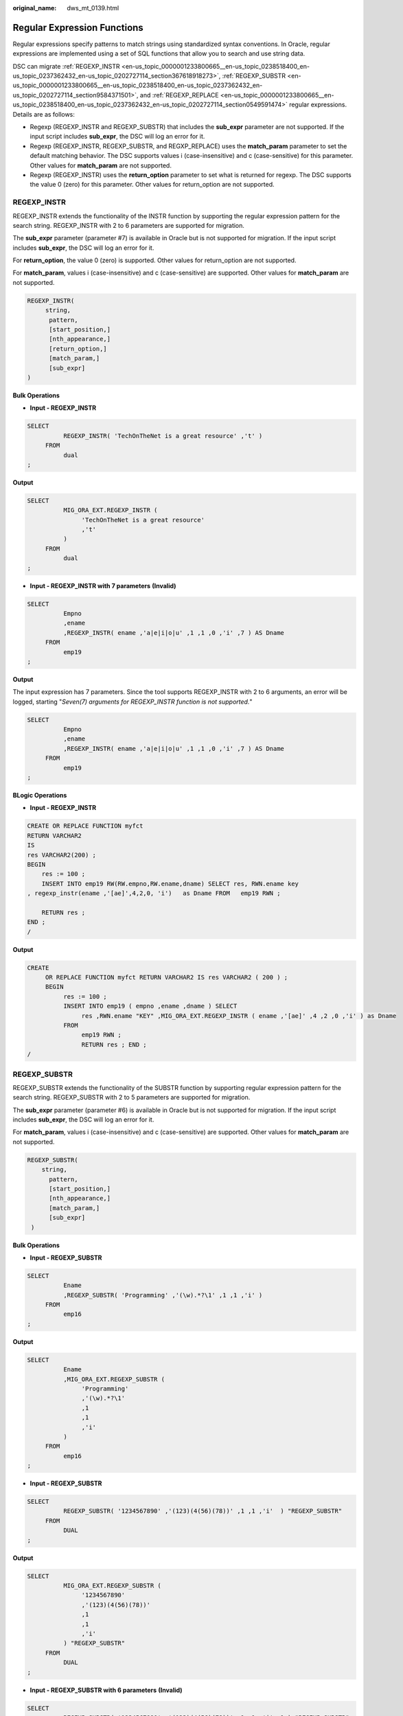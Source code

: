 :original_name: dws_mt_0139.html

.. _dws_mt_0139:

Regular Expression Functions
============================

Regular expressions specify patterns to match strings using standardized syntax conventions. In Oracle, regular expressions are implemented using a set of SQL functions that allow you to search and use string data.

DSC can migrate :ref:`REGEXP_INSTR <en-us_topic_0000001233800665__en-us_topic_0238518400_en-us_topic_0237362432_en-us_topic_0202727114_section367618918273>`, :ref:`REGEXP_SUBSTR <en-us_topic_0000001233800665__en-us_topic_0238518400_en-us_topic_0237362432_en-us_topic_0202727114_section9584371501>`, and :ref:`REGEXP_REPLACE <en-us_topic_0000001233800665__en-us_topic_0238518400_en-us_topic_0237362432_en-us_topic_0202727114_section0549591474>` regular expressions. Details are as follows:

-  Regexp (REGEXP_INSTR and REGEXP_SUBSTR) that includes the **sub_expr** parameter are not supported. If the input script includes **sub_expr**, the DSC will log an error for it.
-  Regexp (REGEXP_INSTR, REGEXP_SUBSTR, and REGXP_REPLACE) uses the **match_param** parameter to set the default matching behavior. The DSC supports values i (case-insensitive) and c (case-sensitive) for this parameter. Other values for **match_param** are not supported.
-  Regexp (REGEXP_INSTR) uses the **return_option** parameter to set what is returned for regexp. The DSC supports the value 0 (zero) for this parameter. Other values for return_option are not supported.

.. _en-us_topic_0000001233800665__en-us_topic_0238518400_en-us_topic_0237362432_en-us_topic_0202727114_section367618918273:

REGEXP_INSTR
------------

REGEXP_INSTR extends the functionality of the INSTR function by supporting the regular expression pattern for the search string. REGEXP_INSTR with 2 to 6 parameters are supported for migration.

The **sub_expr** parameter (parameter #7) is available in Oracle but is not supported for migration. If the input script includes **sub_expr**, the DSC will log an error for it.

For **return_option**, the value 0 (zero) is supported. Other values for return_option are not supported.

For **match_param**, values i (case-insensitive) and c (case-sensitive) are supported. Other values for **match_param** are not supported.

.. code-block::

   REGEXP_INSTR(
        string,
         pattern,
         [start_position,]
         [nth_appearance,]
         [return_option,]
         [match_param,]
         [sub_expr]
   )

**Bulk Operations**

-  **Input - REGEXP_INSTR**

.. code-block::

   SELECT
             REGEXP_INSTR( 'TechOnTheNet is a great resource' ,'t' )
        FROM
             dual
   ;

**Output**

.. code-block::

   SELECT
             MIG_ORA_EXT.REGEXP_INSTR (
                  'TechOnTheNet is a great resource'
                  ,'t'
             )
        FROM
             dual
   ;

-  **Input - REGEXP_INSTR with 7 parameters** **(Invalid)**

.. code-block::

   SELECT
             Empno
             ,ename
             ,REGEXP_INSTR( ename ,'a|e|i|o|u' ,1 ,1 ,0 ,'i' ,7 ) AS Dname
        FROM
             emp19
   ;

**Output**

The input expression has 7 parameters. Since the tool supports REGEXP_INSTR with 2 to 6 arguments, an error will be logged, starting "*Seven(7) arguments for REGEXP_INSTR function is not supported.*"

.. code-block::

   SELECT
             Empno
             ,ename
             ,REGEXP_INSTR( ename ,'a|e|i|o|u' ,1 ,1 ,0 ,'i' ,7 ) AS Dname
        FROM
             emp19
   ;

**BLogic Operations**

-  **Input - REGEXP_INSTR**

.. code-block::

   CREATE OR REPLACE FUNCTION myfct
   RETURN VARCHAR2
   IS
   res VARCHAR2(200) ;
   BEGIN
       res := 100 ;
       INSERT INTO emp19 RW(RW.empno,RW.ename,dname) SELECT res, RWN.ename key
   , regexp_instr(ename ,'[ae]',4,2,0, 'i')   as Dname FROM   emp19 RWN ;

       RETURN res ;
   END ;
   /

**Output**

.. code-block::

   CREATE
        OR REPLACE FUNCTION myfct RETURN VARCHAR2 IS res VARCHAR2 ( 200 ) ;
        BEGIN
             res := 100 ;
             INSERT INTO emp19 ( empno ,ename ,dname ) SELECT
                  res ,RWN.ename "KEY" ,MIG_ORA_EXT.REGEXP_INSTR ( ename ,'[ae]' ,4 ,2 ,0 ,'i' ) as Dname
             FROM
                  emp19 RWN ;
                  RETURN res ; END ;
   /

.. _en-us_topic_0000001233800665__en-us_topic_0238518400_en-us_topic_0237362432_en-us_topic_0202727114_section9584371501:

REGEXP_SUBSTR
-------------

REGEXP_SUBSTR extends the functionality of the SUBSTR function by supporting regular expression pattern for the search string. REGEXP_SUBSTR with 2 to 5 parameters are supported for migration.

The **sub_expr** parameter (parameter #6) is available in Oracle but is not supported for migration. If the input script includes **sub_expr**, the DSC will log an error for it.

For **match_param**, values i (case-insensitive) and c (case-sensitive) are supported. Other values for **match_param** are not supported.

.. code-block::

   REGEXP_SUBSTR(
       string,
         pattern,
         [start_position,]
         [nth_appearance,]
         [match_param,]
         [sub_expr]
    )

**Bulk Operations**

-  **Input - REGEXP_SUBSTR**

.. code-block::

   SELECT
             Ename
             ,REGEXP_SUBSTR( 'Programming' ,'(\w).*?\1' ,1 ,1 ,'i' )
        FROM
             emp16
   ;

**Output**

.. code-block::

   SELECT
             Ename
             ,MIG_ORA_EXT.REGEXP_SUBSTR (
                  'Programming'
                  ,'(\w).*?\1'
                  ,1
                  ,1
                  ,'i'
             )
        FROM
             emp16
   ;

-  **Input - REGEXP_SUBSTR**

.. code-block::

   SELECT
             REGEXP_SUBSTR( '1234567890' ,'(123)(4(56)(78))' ,1 ,1 ,'i'  ) "REGEXP_SUBSTR"
        FROM
             DUAL
   ;

**Output**

.. code-block::

   SELECT
             MIG_ORA_EXT.REGEXP_SUBSTR (
                  '1234567890'
                  ,'(123)(4(56)(78))'
                  ,1
                  ,1
                  ,'i'
             ) "REGEXP_SUBSTR"
        FROM
             DUAL
   ;

-  **Input - REGEXP_SUBSTR with 6 parameters** **(Invalid)**

.. code-block::

   SELECT
             REGEXP_SUBSTR( '1234567890' ,'(123)(4(56)(78))' ,1 ,1 ,'i' ,1 ) "REGEXP_SUBSTR"
        FROM
             DUAL
   ;

**Output**

The input expression has 6 arguments. Since the tool supports REGEXP_SUBSTR with 2 to 5 parameters an error will be logged, starting "*Error message :Six(6) arguments for REGEXP_SUBSTR function is not supported.*"

.. code-block::

   SELECT
             REGEXP_SUBSTR( '1234567890' ,'(123)(4(56)(78))' ,1 ,1 ,'i' ,1 ) "REGEXP_SUBSTR"
        FROM
             DUAL
   ;

**BLogic Operations**

-  **Input - REGEXP_SUBSTR**

.. code-block::

   CREATE OR REPLACE FUNCTION myfct
   RETURN VARCHAR2
   IS
   res VARCHAR2(200) ;
   BEGIN
       res := 100 ;
       INSERT INTO emp19 RW(RW.empno,RW.ename,dname) SELECT res, RWN.ename key
   ,REGEXP_ SUBSTR ('TechOnTheNet', 'a|e|i|o|u', 1, 1, 'i') as Dname FROM   emp19 RWN ;

       RETURN res ;
   END ;
   /

**Output**

.. code-block::

   CREATE
        OR REPLACE FUNCTION myfct RETURN VARCHAR2 IS res VARCHAR2 ( 200 ) ;
        BEGIN
             res := 100 ;
             INSERT INTO emp19 ( empno ,ename ,dname ) SELECT
                  res ,RWN.ename "KEY" ,MIG_ORA_EXT.REGEXP_ SUBSTR ( 'TechOnTheNet' ,'a|e|i|o|u' ,1 ,1 ,'i' ) as Dname
             FROM
                  emp19 RWN ;
                  RETURN res ;
   END ;
   /

.. _en-us_topic_0000001233800665__en-us_topic_0238518400_en-us_topic_0237362432_en-us_topic_0202727114_section0549591474:

REGEXP_REPLACE
--------------

REGEXP_REPLACE extends the functionality of the REPLACE function by supporting regular expression pattern for the search string. REGEXP_REPLACE with 2 to 6 parameters are supported for migration.

For **match_param**, values i (case-insensitive) and c (case-sensitive) are supported. Other values for **match_param** are not supported.

.. code-block::

   REGEXP_REPLACE(
         string,
         pattern,
         [replacement_string,]
         [start_position,]
         [nth_appearance,]
         [match_param]
    )

**Bulk Operations**

-  **Input - REGEXP_REPLACE**

.. code-block::

   SELECT
             testcol
             ,regexp_replace( testcol ,'([[:digit:]]{3})\.([[:digit:]]{3})\.([[:digit:]]{4})' ,'(\1) \2-\3' ) RESULT
        FROM
             test
        WHERE
             LENGTH( testcol ) = 12
   ;

**Output**

.. code-block::

   SELECT
             testcol
             ,MIG_ORA_EXT.REGEXP_REPLACE (
                  testcol
                  ,'([[:digit:]]{3})\.([[:digit:]]{3})\. ([[:digit:]]{4})'
                  ,'(\1) \2-\3'
             ) RESULT
        FROM
             test
        WHERE
             LENGTH( testcol ) = 12
   ;

-  **Input - REGEXP_REPLACE**

.. code-block::

   SELECT
             UPPER( regexp_replace ( 'foobarbequebazilbarfbonk barbeque' ,'(b[^b]+)(b[^b]+)' ) )
        FROM
             DUAL
   ;

**Output**

.. code-block::

   SELECT
             UPPER( MIG_ORA_EXT.REGEXP_REPLACE ( 'foobarbequebazilbarfbonk barbeque' ,'(b[^b]+)(b[^b]+)' ) )
        FROM
             DUAL
   ;

-  **Input - REGEXP_REPLACE with 7 parameters** **(Invalid)**

.. code-block::

   SELECT
             REGEXP_REPLACE( 'TechOnTheNet' ,'a|e|i|o|u' ,'Z' ,1 ,1 ,'i' ,'(\1) \2-\3' ) AS First_Occurrence
        FROM
             emp
   ;

**Output**

The input expression has 7 parameters. Since the tool supports REGEXP_REPLACE with 2 to 6 parameters, an error will be logged, starting "*Too many arguments for REGEXP_REPLACE function [Max:6 argument(s) is/are allowed].*"

.. code-block::

   SELECT
             REGEXP_REPLACE( 'TechOnTheNet' ,'a|e|i|o|u' ,'Z' ,1 ,1 ,'i' ,'(\1) \2-\3' ) AS First_Occurrence
        FROM
             emp
   ;

**BLogic Operations**

-  **Input - REGEXP_REPLACE**

.. code-block::

   CREATE OR REPLACE FUNCTION myfct
   RETURN VARCHAR2
   IS
   res VARCHAR2(200) ;
   BEGIN
       res := 100 ;
       INSERT INTO emp19 RW(RW.empno,RW.ename,dname) SELECT res, RWN.ename key
   ,REGEXP_REPLACE ('TechOnTheNet', 'a|e|i|o|u', 'Z', 1, 1, 'i') as Dname FROM   emp19 RWN ;

       RETURN res ;
   END ;
   /

**Output**

.. code-block::

   CREATE
        OR REPLACE FUNCTION myfct RETURN VARCHAR2 IS res VARCHAR2 ( 200 ) ;
        BEGIN
             res := 100 ;
             INSERT INTO emp19 ( empno ,ename ,dname ) SELECT
                  res ,RWN.ename "KEY" ,MIG_ORA_EXT.REGEXP_REPLACE ( 'TechOnTheNet' ,'a|e|i|o|u' ,'Z' ,1 ,1 ,'i' ) as Dname
             FROM
                  emp19 RWN ;
                  RETURN res ;
   END ;
   /

LISTAGG/regexp_replace/regexp_instr
-----------------------------------

Configure the following parameters before migrating LISTAGG/regexp_replace/regexp_instr:

-  MigSupportForListAgg=false
-  MigSupportForRegexReplace=false

**Input- REMOVE LISTAGG/regexp_replace/regexp_instr**

.. code-block::

   SELECT LISTAGG(T.OS_SOFTASSETS_ID,',') WITHIN GROUP(ORDER BY T.SOFTASSETS_ID)
          INTO V_OS_SOFTASSETS_IDS
          FROM SPMS_SYSSOFT_PROP_APPR T
         WHERE T.APPR_ID = I_APPR_ID
           AND T.SYSSOFT_PROP = '001';

   V_ONLY_FILE_NAME := REGEXP_REPLACE( I_FILENAME ,'.*/' ,'' ) ;

   THEN v_auth_type := 102;
            ELSIF v_status IN ('0100', '0200')
                  AND REGEXP_INSTR (v_role_str, ',(411|414),') > 0

**Output**

.. code-block::

   "SELECT LISTAGG(T.OS_SOFTASSETS_ID,',') WITHIN GROUP(ORDER BY T.SOFTASSETS_ID)
          INTO V_OS_SOFTASSETS_IDS
          FROM SPMS_SYSSOFT_PROP_APPR T
         WHERE T.APPR_ID = I_APPR_ID
           AND T.SYSSOFT_PROP = '001';

   V_ONLY_FILE_NAME := REGEXP_REPLACE (I_FILENAME, '.*/', '');

   THEN  v_auth_type := 102;
            ELSIF v_status IN ('0100', '0200')
                      AND REGEXP_INSTR (v_role_str, ',(411|414),') > 0"
